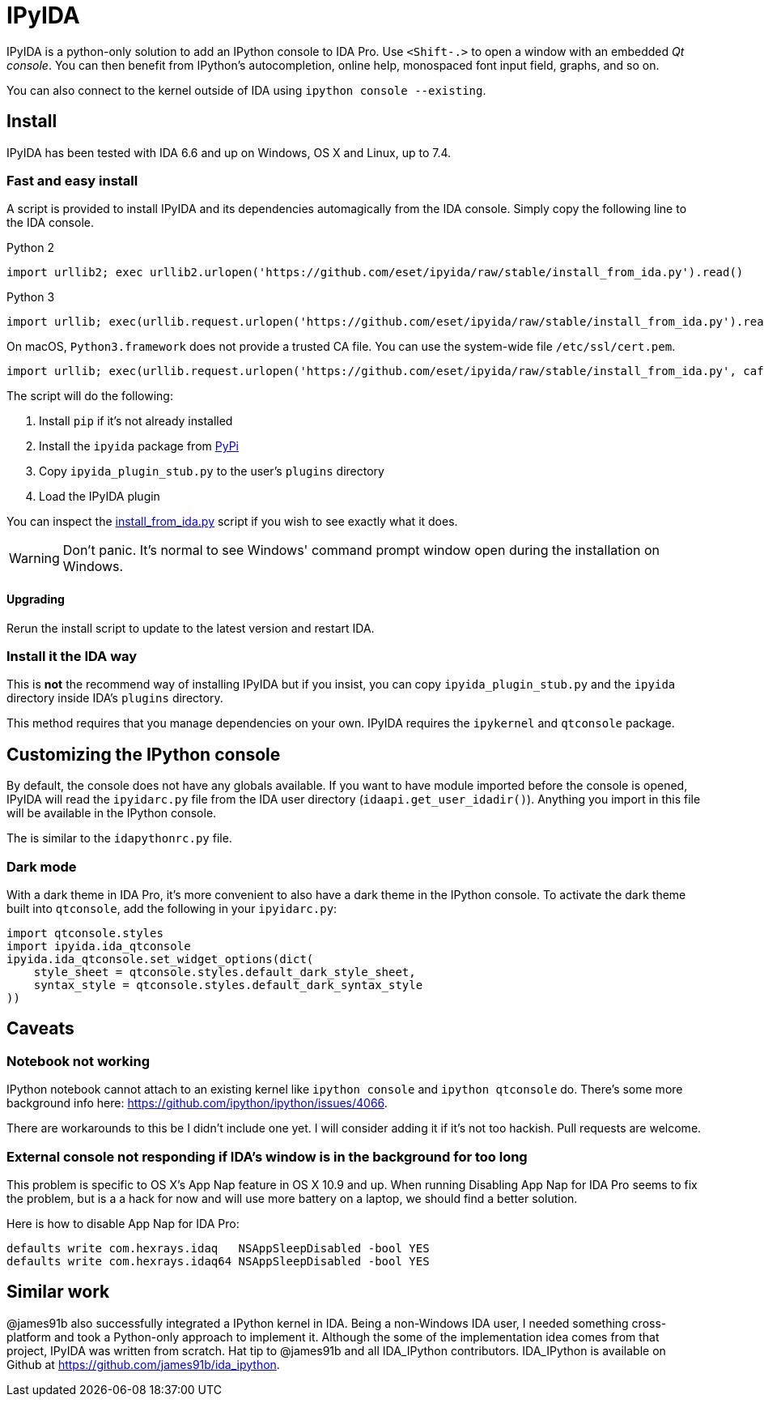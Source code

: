 = IPyIDA

IPyIDA is a python-only solution to add an IPython console to IDA Pro. Use
`<Shift-.>` to open a window with an embedded _Qt console_. You can then
benefit from IPython's autocompletion, online help, monospaced font input
field, graphs, and so on.

You can also connect to the kernel outside of IDA using `ipython console
--existing`.

== Install

IPyIDA has been tested with IDA 6.6 and up on Windows, OS X and Linux, up to
7.4.

=== Fast and easy install

A script is provided to install IPyIDA and its dependencies automagically from
the IDA console. Simply copy the following line to the IDA console.

.Python 2
[source,python]
----
import urllib2; exec urllib2.urlopen('https://github.com/eset/ipyida/raw/stable/install_from_ida.py').read()
----

.Python 3
[source,python]
----
import urllib; exec(urllib.request.urlopen('https://github.com/eset/ipyida/raw/stable/install_from_ida.py').read())
----

On macOS, `Python3.framework` does not provide a trusted CA file. You can use
the system-wide file `/etc/ssl/cert.pem`.

[source,python]
----
import urllib; exec(urllib.request.urlopen('https://github.com/eset/ipyida/raw/stable/install_from_ida.py', cafile="/etc/ssl/cert.pem").read())
----

The script will do the following:

1. Install `pip` if it's not already installed
2. Install the `ipyida` package from https://pypi.org/project/ipyida/[PyPi]
3. Copy `ipyida_plugin_stub.py` to the user's `plugins` directory
4. Load the IPyIDA plugin

You can inspect the link:install_from_ida.py[] script if you wish to see
exactly what it does.

WARNING: Don't panic. It's normal to see Windows' command prompt window open
         during the installation on Windows.

==== Upgrading

Rerun the install script to update to the latest version and restart IDA.

=== Install it the IDA way

This is *not* the recommend way of installing IPyIDA but if you insist, you can
copy `ipyida_plugin_stub.py` and the `ipyida` directory inside IDA's
`plugins` directory.

This method requires that you manage dependencies on your own. IPyIDA requires
the `ipykernel` and `qtconsole` package.

== Customizing the IPython console

By default, the console does not have any globals available. If you want to
have module imported before the console is opened, IPyIDA will read the
`ipyidarc.py` file from the IDA user directory (`idaapi.get_user_idadir()`).
Anything you import in this file will be available in the IPython console.

The is similar to the `idapythonrc.py` file.

=== Dark mode

With a dark theme in IDA Pro, it's more convenient to also have a dark theme in
the IPython console. To activate the dark theme built into `qtconsole`, add the
following in your `ipyidarc.py`:

[source, python]
----
import qtconsole.styles
import ipyida.ida_qtconsole
ipyida.ida_qtconsole.set_widget_options(dict(
    style_sheet = qtconsole.styles.default_dark_style_sheet,
    syntax_style = qtconsole.styles.default_dark_syntax_style
))
----

== Caveats

=== Notebook not working

IPython notebook cannot attach to an existing kernel like `ipython console` and
`ipython qtconsole` do. There's some more background info here:
https://github.com/ipython/ipython/issues/4066.

There are workarounds to this be I didn't include one yet. I will consider
adding it if it's not too hackish. Pull requests are welcome.

=== External console not responding if IDA's window is in the background for too long

This problem is specific to OS X's App Nap feature in OS X 10.9 and up. When
running  Disabling App Nap for IDA Pro seems to fix the problem, but is a a hack
for now and will use more battery on a laptop, we should find a better solution.

Here is how to disable App Nap for IDA Pro:

[source,bash]
----
defaults write com.hexrays.idaq   NSAppSleepDisabled -bool YES
defaults write com.hexrays.idaq64 NSAppSleepDisabled -bool YES
----

== Similar work

@james91b also successfully integrated a IPython kernel in IDA. Being a
non-Windows IDA user, I needed something cross-platform and took a Python-only
approach to implement it. Although the some of the implementation idea comes
from that project, IPyIDA was written from scratch. Hat tip to @james91b and all
IDA_IPython contributors. IDA_IPython is available on Github at
https://github.com/james91b/ida_ipython.
